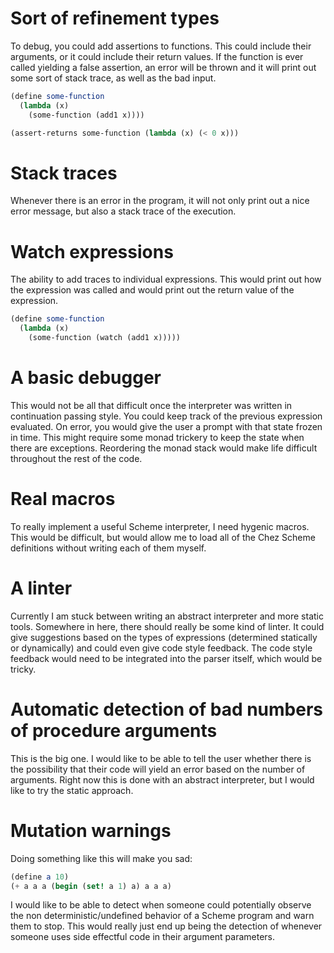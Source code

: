 
* Sort of refinement types
  To debug, you could add assertions to functions. This could include their
  arguments, or it could include their return values. If the function is ever
  called yielding a false assertion, an error will be thrown and it will print
  out some sort of stack trace, as well as the bad input.

  #+BEGIN_SRC scheme
  (define some-function
    (lambda (x)
      (some-function (add1 x))))

  (assert-returns some-function (lambda (x) (< 0 x)))
  #+END_SRC

* Stack traces
  Whenever there is an error in the program, it will not only print out a nice
  error message, but also a stack trace of the execution.

* Watch expressions
  The ability to add traces to individual expressions. This would print out how
  the expression was called and would print out the return value of the
  expression.

  #+BEGIN_SRC scheme
  (define some-function
    (lambda (x)
      (some-function (watch (add1 x)))))
  #+END_SRC

* A basic debugger
  This would not be all that difficult once the interpreter was written in
  continuation passing style. You could keep track of the previous expression
  evaluated. On error, you would give the user a prompt with that state frozen
  in time. This might require some monad trickery to keep the state when there
  are exceptions. Reordering the monad stack would make life difficult
  throughout the rest of the code.

* Real macros
  To really implement a useful Scheme interpreter, I need hygenic macros. This
  would be difficult, but would allow me to load all of the Chez Scheme
  definitions without writing each of them myself.

* A linter
  Currently I am stuck between writing an abstract interpreter and more static
  tools. Somewhere in here, there should really be some kind of linter. It could
  give suggestions based on the types of expressions (determined statically or
  dynamically) and could even give code style feedback. The code style feedback
  would need to be integrated into the parser itself, which would be tricky.

* Automatic detection of bad numbers of procedure arguments
  This is the big one. I would like to be able to tell the user whether there is
  the possibility that their code will yield an error based on the number of
  arguments. Right now this is done with an abstract interpreter, but I would
  like to try the static approach.

* Mutation warnings
  Doing something like this will make you sad:

  #+BEGIN_SRC scheme
  (define a 10)
  (+ a a a (begin (set! a 1) a) a a a)
  #+END_SRC

  I would like to be able to detect when someone could potentially observe the
  non deterministic/undefined behavior of a Scheme program and warn them to
  stop. This would really just end up being the detection of whenever someone
  uses side effectful code in their argument parameters.
